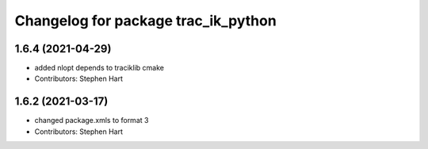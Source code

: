 ^^^^^^^^^^^^^^^^^^^^^^^^^^^^^^^^^^^^
Changelog for package trac_ik_python
^^^^^^^^^^^^^^^^^^^^^^^^^^^^^^^^^^^^

1.6.4 (2021-04-29)
------------------
* added nlopt depends to traciklib cmake
* Contributors: Stephen Hart

1.6.2 (2021-03-17)
------------------
* changed package.xmls to format 3
* Contributors: Stephen Hart
